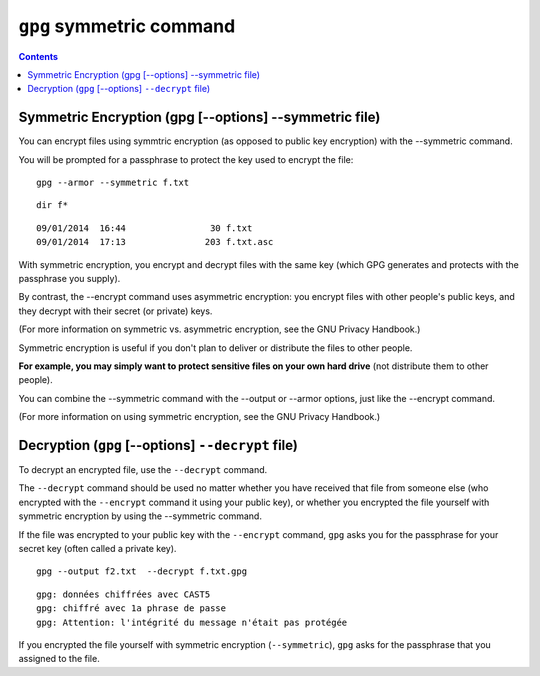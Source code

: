 ﻿
.. index::
   pair: gpg ; symmetric
   pair: gpg; decrypt
   
      
.. _gnupg_sign_sym:

=================================================================
``gpg`` symmetric command 
=================================================================


.. contents::
   :depth: 3


Symmetric Encryption (gpg [--options] --symmetric file)
========================================================

You can encrypt files using symmtric encryption (as opposed to public key encryption) 
with the --symmetric command. 

You will be prompted for a passphrase to protect the key used to encrypt the file::


    gpg --armor --symmetric f.txt
    

::

    dir f*


::

    09/01/2014  16:44                30 f.txt
    09/01/2014  17:13               203 f.txt.asc


With symmetric encryption, you encrypt and decrypt files with the same key 
(which GPG generates and protects with the passphrase you supply). 

By contrast, the --encrypt command uses asymmetric encryption: you encrypt files 
with other people's public keys, and they decrypt with their secret (or private) 
keys. 

(For more information on symmetric vs. asymmetric encryption, see the GNU Privacy Handbook.) 

Symmetric encryption is useful if you don't plan to deliver or distribute the 
files to other people. 

**For example, you may simply want to protect sensitive files on your own hard 
drive** (not distribute them to other people).


You can combine the --symmetric command with the --output or --armor options, 
just like the --encrypt command.

(For more information on using symmetric encryption, see the GNU Privacy Handbook.)


Decryption (``gpg`` [--options] ``--decrypt`` file)
====================================================

To decrypt an encrypted file, use the ``--decrypt`` command. 

The ``--decrypt`` command should be used no matter whether you have received 
that file from someone else (who encrypted with the ``--encrypt`` command it using 
your public key), or whether you encrypted the file yourself with symmetric 
encryption by using the --symmetric command. 

If the file was encrypted to your public key with the ``--encrypt`` command, 
``gpg`` asks you for the passphrase for your secret key (often called a private key).

::

    gpg --output f2.txt  --decrypt f.txt.gpg
    

::

    gpg: données chiffrées avec CAST5
    gpg: chiffré avec 1a phrase de passe
    gpg: Attention: l'intégrité du message n'était pas protégée




If you encrypted the file yourself with symmetric encryption (``--symmetric``), 
``gpg`` asks for the passphrase that you assigned to the file. 



